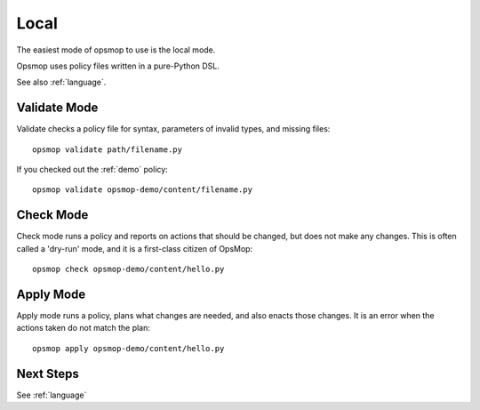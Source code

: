 .. _local:

Local
-----

The easiest mode of opsmop to use is the local mode.

Opsmop uses policy files written in a pure-Python DSL.

See also :ref:`language`.

.. _validate:

Validate Mode
=============

Validate checks a policy file for syntax, parameters of invalid types, and missing files::

   opsmop validate path/filename.py

If you checked out the :ref:`demo` policy::

   opsmop validate opsmop-demo/content/filename.py

.. _check:

Check Mode
==========

Check mode runs a policy and reports on actions that should be changed, but does not
make any changes.  This is often called a 'dry-run' mode, and it is a first-class
citizen of OpsMop::

   opsmop check opsmop-demo/content/hello.py

.. _apply:

Apply Mode
==========

Apply mode runs a policy, plans what changes are needed, and also enacts those changes.
It is an error when the actions taken do not match the plan::

   opsmop apply opsmop-demo/content/hello.py

Next Steps
==========

See :ref:`language`




